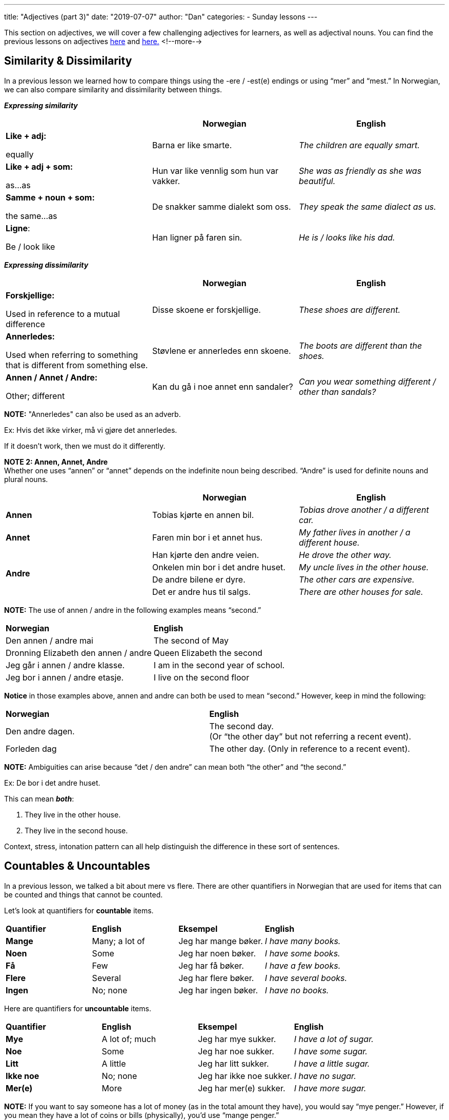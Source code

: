 ---
title: "Adjectives (part 3)"
date: "2019-07-07"
author: "Dan"
categories:
  - Sunday lessons
---

This section on adjectives, we will cover a few challenging adjectives
for learners, as well as adjectival nouns. You can find the previous
lessons on adjectives
https://docs.google.com/document/d/1pI1WaOqKepv0FefTqbap5TQVCfEwOv8ALGR4vw8pe6s/edit?usp=sharing[[.underline]#here#]
and
https://docs.google.com/document/d/101V-Il6IhQWVVFLeZoGtPcTdvhL8nKjhOKS6ZEXiLFs/edit?usp=sharing[[.underline]#here.#]
<!--more-->

== Similarity & Dissimilarity

In a previous lesson we learned how to compare things using the -ere /
-est(e) endings or using “mer” and “mest.” In Norwegian, we can also
compare similarity and dissimilarity between things.

*_Expressing similarity_*

[cols=",,",]
|===
| |*Norwegian* |*English*

a|
*Like + adj:*

equally

|Barna er like smarte. |_The children are equally smart._

a|
*Like + adj + som:*

as…as

|Hun var like vennlig som hun var vakker. |_She was as friendly as she
was beautiful._

a|
*Samme + noun + som:*

the same…as

|De snakker samme dialekt som oss. |_They speak the same dialect as us._

a|
*Ligne*:

Be / look like

|Han ligner på faren sin. |_He is / looks like his dad._
|===

*_Expressing dissimilarity_*

[cols=",,",]
|===
| |*Norwegian* |*English*

a|
*Forskjellige:*

Used in reference to a mutual difference

|Disse skoene er forskjellige. |_These shoes are different._

a|
*Annerledes:*

Used when referring to something that is different from something else.

|Støvlene er annerledes enn skoene. |_The boots are different than the
shoes._

a|
*Annen / Annet / Andre:*

Other; different

|Kan du gå i noe annet enn sandaler? |_Can you wear something different
/ other than sandals?_
|===

*[.underline]#NOTE:#* "Annerledes" can also be used as an adverb.

Ex: Hvis det ikke virker, må vi gjøre det annerledes.

If it doesn't work, then we must do it differently.

*[.underline]#NOTE 2:# Annen, Annet, Andre* +
Whether one uses “annen” or “annet” depends on the indefinite noun being
described. “Andre” is used for definite nouns and plural nouns.

[cols=",,",]
|===
| |*Norwegian* |*English*

|*Annen* |Tobias kjørte en annen bil. |_Tobias drove another / a
different car._

|*Annet* |Faren min bor i et annet hus. |_My father lives in another / a
different house._

.4+|*Andre* |Han kjørte den andre veien. |_He drove the other way._

|Onkelen min bor i det andre huset. |_My uncle lives in the other
house._

|De andre bilene er dyre. |_The other cars are expensive._

|Det er andre hus til salgs. |_There are other houses for sale._
|===

*[.underline]#NOTE:#* The use of annen / andre in the following examples
means “second.”

[cols=",",]
|===
|*Norwegian* |*English*
|Den annen / andre mai |The second of May
|Dronning Elizabeth den annen / andre |Queen Elizabeth the second
|Jeg går i annen / andre klasse. |I am in the second year of school.
|Jeg bor i annen / andre etasje. |I live on the second floor
|===

*Notice* in those examples above, annen and andre can both be used to
mean “second.” However, keep in mind the following:

[cols=",",]
|===
|*Norwegian* |*English*
|Den andre dagen. |The second day. +
(Or “the other day” but not referring a recent event).
|Forleden dag |The other day. (Only in reference to a recent event).
|===

*[.underline]#NOTE:#* Ambiguities can arise because “det / den andre”
can mean both “the other” and “the second.”

Ex: De bor i det andre huset.

This can mean *_both_*:

[arabic]
. They live in the other house.
. They live in the second house.

Context, stress, intonation pattern can all help distinguish the
difference in these sort of sentences.

== Countables & Uncountables

In a previous lesson, we talked a bit about mere vs flere. There are
other quantifiers in Norwegian that are used for items that can be
counted and things that cannot be counted.

Let’s look at quantifiers for *countable* items.

[cols=",,,",]
|===
|*Quantifier* |*English* |*Eksempel* |*English*
|*Mange* |Many; a lot of |Jeg har mange bøker. |_I have many books._
|*Noen* |Some |Jeg har noen bøker. |_I have some books._
|*Få* |Few |Jeg har få bøker. |_I have a few books._
|*Flere* |Several |Jeg har flere bøker. |_I have several books._
|*Ingen* |No; none |Jeg har ingen bøker. |_I have no books._
|===

Here are quantifiers for *uncountable* items.

[cols=",,,",]
|===
|*Quantifier* |*English* |*Eksempel* |*English*
|*Mye* |A lot of; much |Jeg har mye sukker. |_I have a lot of sugar._
|*Noe* |Some |Jeg har noe sukker. |_I have some sugar._
|*Litt* |A little |Jeg har litt sukker. |_I have a little sugar._
|*Ikke noe* |No; none |Jeg har ikke noe sukker. |_I have no sugar._
|*Mer(e)* |More |Jeg har mer(e) sukker. |_I have more sugar._
|===

*[.underline]#NOTE:#* If you want to say someone has a lot of money (as
in the total amount they have), you would say “mye penger.” However, if
you mean they have a lot of coins or bills (physically), you’d use
“mange penger.”

Some quantifiers have to agree in number and / or gender with the noun
that it is connected to.

[cols=",,,,,",]
|===
2.+|*Singular* .2+|*Plural* .2+|*English* 
.2+| *Eksempel* .2+|*English*

|*Masc. / Fem.* |*Neut.*

.3+|*All* .3+|*Alt* .3+|*Alle* .3+|All; everything |Du har all makten. |_You have
all the power._

|Har du alt smøret? |_Do you have all of the butter?_

|Jeg har alle filmene. |_I have all the films._

.2+|*Enhver* .2+|*Ethvert* .2+|+______+ .2+|Each; every; everyone |Enhver person er
annerledes. |_Each person is different._

|Ethvert forsøk på matlaging har feilet. |_Every attempt at
cooking has failed._

.2+|*Hver* .2+|*Hvert* .2+|+______+ .2+|Each |Hver elev leste boken. |_Each student
read the book._

|Hvert hus hadde et basseng. |_Each house had a pool._
|===

== Adjectival Nouns

Adjectival nouns are adjectives that are used like a noun. There are 3
cases in which adjectives can be used as nouns in Norwegian.

[cols=",,",]
|===
|*Usage* |*Norwegian* |*English*

|When the noun is omitted to avoid repetitiveness. |Jeg foretrekker
norske nyheter i stedet for amerikanske (nyheter). |_I prefer Norwegian
news instead of American (news)._

|When the noun is understood when it is not mentioned. |De unge forstår
ikke de gamle. |_The young (people) don’t understand the old (people)._

|Independent use of the adjective with no noun understood. |Valget var
mellom rødt og blått. |_The choice was between red and blue._
|===

Norwegian uses adjectival nouns in the definite plural the same way that
English does.

[cols=",",]
|===
|*Norwegian* |*English*

|De fattige trenger hjelp. |_The poor (people) need help._

|De arbeidsløse trenger mer støtte. |_The unemployed (people) need more
support._

|De syke håper på en kur. |_The sick (people) are hoping for a cure._

|De sårede ble evakuert. |_The wounded (people) were evacuated._
|===

Norwegian also uses definite adjectival nouns in the singular form.

[cols=",",]
|===
|*Norwegian* |*English*
|Den uskyldige ble arresteret. |_The innocent (person) was arrested._
|Den anklagede sto for retten. |_The accused (person) stood trial._
|===

Plural indefinite adjectival nouns are used only for people.

[cols=",",]
|===
|*Norwegian* |*English*

|Det var reisende fra overalt. |_There were travellers from everywhere._

|Katten mjauet mens forbipasserende gikk forbi. |_The cat meowed as
passers-by walked past._
|===

*_**If the lesson was beneficial, please consider
https://ko-fi.com/R5R0CTBN[[.underline]#buying me a virtual coffee.#]_*
*_Thanks.**_*

Resources:

http://www.hf.ntnu.no/now/hardcopies/ShortGrammar.pdf[[.underline]#Norwegian on the Web PDF#] (pg 23)

https://tanuljunknorvegul.files.wordpress.com/2014/02/learn-norwegian-language-routledge-norwegian-an-essential-grammar.pdf[[.underline]#Norwegian: An Essential Grammar (pg 75-77)#]

*[.underline]#Exercise:#* *Write 5 sentences expressing similarity / 
dissimilarity and 3 sentences using adjectival nouns.*
